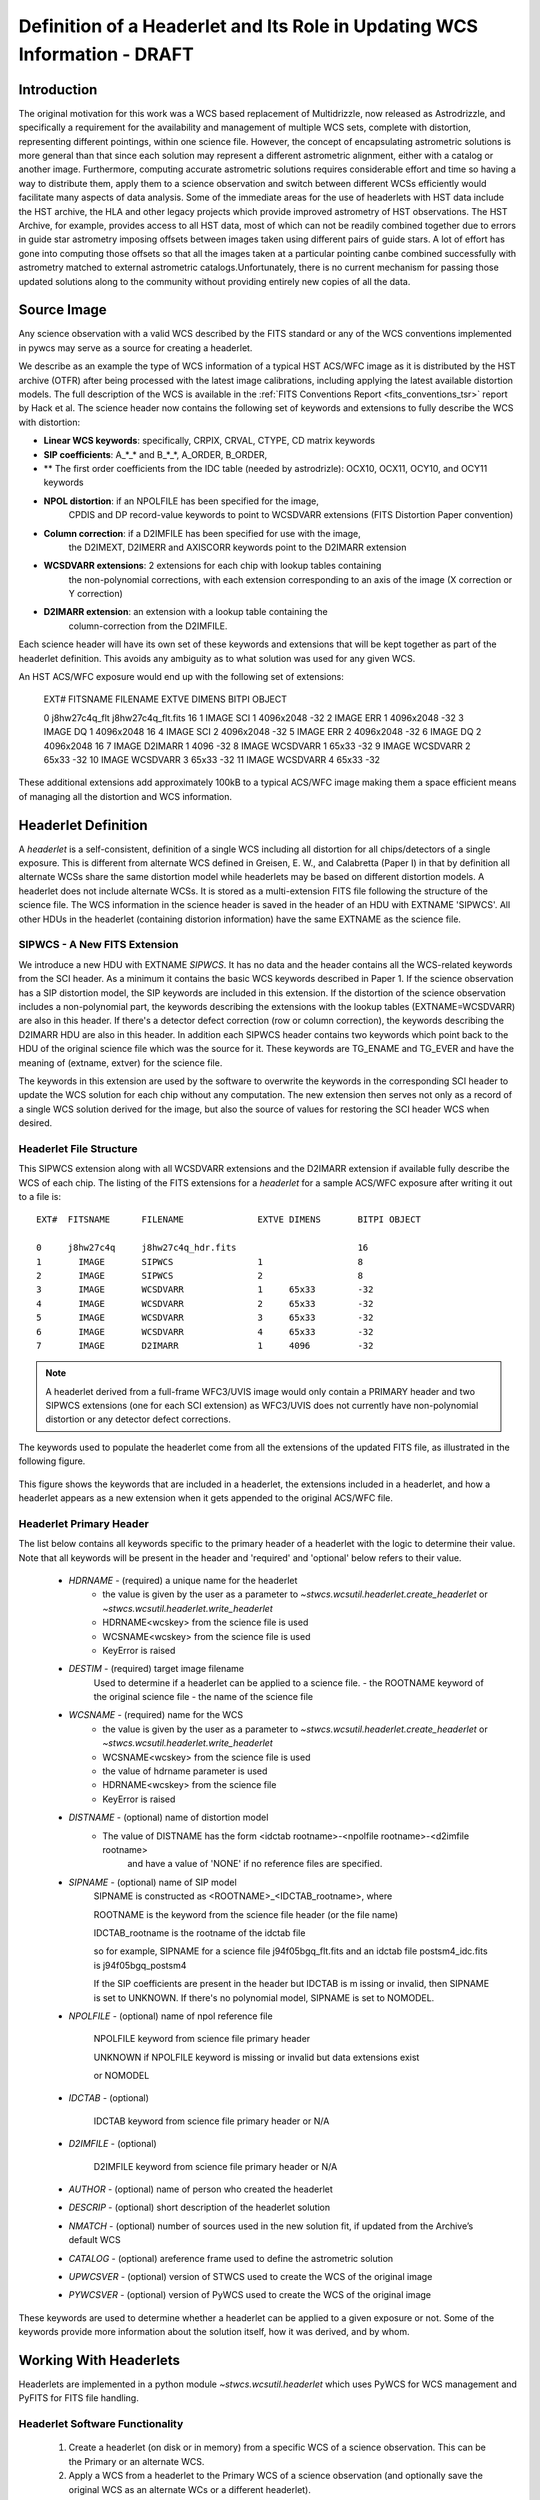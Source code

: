 ===========================================================================
Definition of a Headerlet and Its Role in Updating WCS Information - DRAFT
===========================================================================

.. abstract::
   :author: Warren Hack, Nadezhda Dencheva
   :date: 22 Oct 2012

   
   A headerlet is a self-consistent representation of a single WCS solution for a single
   exposure complete with all distortion information. FITS is the data
   storage format currently supported. It has no observational data
   which makes it relatively small and light to distribute.
   It is, essentially, a mechanism for encapsulating WCS information
   which can later be used to update the WCS of a science file and allows
   improved astrometric solutions to be stored and passed around easily.
   The HST archive is expected to start accepting headerlets for HST data soon.
   However the implementaiton is not HST specific and FITS WCS standard, as well as
   all WCS conventions implemented in pywcs are supported.
   This report describes the format and contents of a headerlet
   along with the software implementation and methods for creating headerlets and using them
   to update the WCS of a science observation.

Introduction
============

The original motivation for this work was a WCS based replacement
of Multidrizzle, now released as Astrodrizzle, and specifically a
requirement for the availability and management of multiple WCS
sets, complete with distortion, representing different pointings,
within one science file. However, the concept of encapsulating
astrometric solutions is more general than that since each solution
may represent a different astrometric alignment, either with a catalog
or another image. Furthermore, computing accurate astrometric
solutions requires considerable effort and time so having a way to
distribute them, apply them to a science observation and switch
between different WCSs efficiently would facilitate many aspects of
data analysis.
Some of the immediate areas for the use of headerlets with HST data include
the HST archive, the HLA and other legacy projects which provide improved astrometry
of HST observations. The HST Archive, for example, provides access to all HST data, 
most of which can not be readily combined together due to errors in guide star astrometry 
imposing offsets between images taken using different pairs of guide stars.  
A lot of effort has gone into computing those offsets so that all the images taken 
at a particular pointing canbe combined successfully with astrometry matched to 
external astrometric catalogs.Unfortunately, there is no current mechanism for 
passing those updated solutions along to the community without providing entirely 
new copies of all the data.  

Source Image
============

Any science observation with a valid WCS described by the FITS standard or any of the
WCS conventions implemented in pywcs may serve as a source for creating a headerlet.

We describe as an example the type of WCS information of a typical HST ACS/WFC image as it
is distributed by the HST archive (OTFR) after being processed with the latest image 
calibrations, including applying the latest available distortion
models. The full description of the WCS is available in the 
:ref:`FITS Conventions Report <fits_conventions_tsr>` report by Hack et al.
The science header now contains the following set of keywords and extensions to fully 
describe the WCS with distortion:

* **Linear WCS keywords**: specifically, CRPIX, CRVAL, CTYPE, CD matrix keywords
* **SIP coefficients**: A_*_* and B_*_*, A_ORDER, B_ORDER, 
* ** The first order coefficients from the IDC table (needed by astrodrizle): OCX10, OCX11, OCY10, and OCY11 keywords
* **NPOL distortion**: if an NPOLFILE has been specified for the image, 
    CPDIS and DP record-value keywords to point to WCSDVARR extensions (FITS Distortion
    Paper convention)
* **Column correction**: if a D2IMFILE has been specified for use with the image, 
    the D2IMEXT, D2IMERR and AXISCORR keywords point to the D2IMARR extension
* **WCSDVARR extensions**: 2 extensions for each chip with lookup tables containing 
    the non-polynomial corrections, with each extension corresponding to an axis of 
    the image (X correction or Y correction)
* **D2IMARR extension**: an extension with a lookup table containing the 
    column-correction from the D2IMFILE.
 

Each science header will have its own set of these keywords and extensions that will
be kept together as part of the headerlet definition.  This avoids any ambiguity as
to what solution was used for any given WCS. 

An HST ACS/WFC exposure would end up with the following set of extensions:

    EXT#  FITSNAME      FILENAME              EXTVE DIMENS       BITPI OBJECT       

    0     j8hw27c4q_flt j8hw27c4q_flt.fits                       16                 
    1       IMAGE       SCI                   1     4096x2048    -32                
    2       IMAGE       ERR                   1     4096x2048    -32                
    3       IMAGE       DQ                    1     4096x2048    16                 
    4       IMAGE       SCI                   2     4096x2048    -32                
    5       IMAGE       ERR                   2     4096x2048    -32                
    6       IMAGE       DQ                    2     4096x2048    16                 
    7       IMAGE       D2IMARR               1     4096         -32                
    8       IMAGE       WCSDVARR              1     65x33        -32                
    9       IMAGE       WCSDVARR              2     65x33        -32                
    10      IMAGE       WCSDVARR              3     65x33        -32                
    11      IMAGE       WCSDVARR              4     65x33        -32                

These additional extensions add approximately 100kB to a typical ACS/WFC image 
making them a space efficient means of managing all the distortion and WCS information. 

Headerlet Definition
====================
A `headerlet` is a self-consistent, definition of a single WCS
including all distortion for all chips/detectors of a single exposure. 
This is different from alternate WCS defined in Greisen, E. W., and Calabretta (Paper I) 
in that by definition all alternate WCSs share the same distortion model while headerlets
may be based on different distortion models. A headerlet does not include alternate WCSs. 
It is stored as a multi-extension FITS file following the structure of the science file. 
The WCS information in the science header is saved in the header of an HDU with EXTNAME 'SIPWCS'. 
All other HDUs in the headerlet (containing distorion information) 
have the same EXTNAME as the science file.

SIPWCS - A New FITS Extension
-----------------------------

We introduce a new HDU with EXTNAME `SIPWCS`. It has no data and the header 
contains all the WCS-related keywords from the SCI 
header. As a minimum it contains the basic WCS keywords described in Paper 1.
If the science observation has a SIP distortion model, the SIP keywords are included 
in this extension. If the distortion of the science observation includes a non-polynomial
part, the keywords describing the extensions with the lookup tables
(EXTNAME=WCSDVARR) are also in this header. If there's a detector defect correction 
(row or column correction), the keywords describing the D2IMARR HDU are also in this 
header. In addition each SIPWCS header contains two keywords which point back to the HDU
of the original science file which was the source for it. These keywords are TG_ENAME and
TG_EVER and have the meaning of (extname, extver) for the science file.

The keywords in this extension are used by the software to overwrite the keywords
in the corresponding SCI header to update the WCS solution for each chip without any
computation. The new extension then serves not only as a record
of a single WCS solution derived for the image, but also the source of values for restoring
the SCI header WCS when desired.  

Headerlet File Structure
------------------------

This SIPWCS extension along with all WCSDVARR extensions and the D2IMARR extension if available 
fully describe the WCS of each chip.
The listing of the FITS extensions for a `headerlet` for a sample ACS/WFC exposure after writing
it out to a file is::

    EXT#  FITSNAME      FILENAME              EXTVE DIMENS       BITPI OBJECT       

    0     j8hw27c4q     j8hw27c4q_hdr.fits                       16
    1       IMAGE       SIPWCS                1                  8
    2       IMAGE       SIPWCS                2                  8
    3       IMAGE       WCSDVARR              1     65x33        -32                
    4       IMAGE       WCSDVARR              2     65x33        -32                
    5       IMAGE       WCSDVARR              3     65x33        -32                
    6       IMAGE       WCSDVARR              4     65x33        -32                
    7       IMAGE       D2IMARR               1     4096         -32                


.. note::

   A headerlet derived from a full-frame WFC3/UVIS image would only
   contain a PRIMARY header and two SIPWCS  extensions (one for each SCI extension)
   as WFC3/UVIS does not currently have non-polynomial distortion or any detector defect corrections.

The keywords used to populate the headerlet come from all the extensions of the updated
FITS file, as illustrated in the following figure.

.. figure:: images/Headerlet_figure_final.png
   :width: 95 %
   :alt: Relationship Between an ACS/WFC Image’s FITS File and a Headerlet
   :align: center

   This figure shows the keywords that are included in a headerlet, the extensions included 
   in a headerlet, and how a headerlet appears as a new extension when it gets appended to the
   original ACS/WFC file.


Headerlet Primary Header
-------------------------

The list below contains all keywords specific to the primary header of a headerlet with
the logic to determine their value. Note that all keywords will be present in the header
and 'required' and 'optional' below refers to their value.

 * `HDRNAME`  - (required) a unique name for the headerlet
                 - the value is given by the user as a parameter to `~stwcs.wcsutil.headerlet.create_headerlet` or `~stwcs.wcsutil.headerlet.write_headerlet`
                 - HDRNAME<wcskey> from the science file is used
                 - WCSNAME<wcskey> from the science file is used
                 - KeyError is raised
 * `DESTIM`   - (required) target image filename
                Used to determine if a headerlet can be applied to a science file.
                - the ROOTNAME keyword of the original science file
                - the name of the science file
 * `WCSNAME`  - (required) name for the WCS
                - the value is given by the user as a parameter to `~stwcs.wcsutil.headerlet.create_headerlet` or `~stwcs.wcsutil.headerlet.write_headerlet`
                - WCSNAME<wcskey> from the science file is used
                - the value of hdrname parameter is used
                - HDRNAME<wcskey> from the science file
                - KeyError is raised
 * `DISTNAME` - (optional) name of distortion model
                - The value of DISTNAME has the form <idctab rootname>-<npolfile rootname>-<d2imfile rootname>
                    and have a value of 'NONE' if no reference files are specified.
 * `SIPNAME`  - (optional) name of SIP model
                SIPNAME is constructed as <ROOTNAME>_<IDCTAB_rootname>, where
            
                ROOTNAME is the keyword from the science file header (or the file name)
                
                IDCTAB_rootname is the rootname of the idctab file
                
                so for example, SIPNAME for a science file j94f05bgq_flt.fits and an idctab file
                postsm4_idc.fits is j94f05bgq_postsm4

                If the SIP coefficients are present in the header but IDCTAB is m issing or invalid,
                then SIPNAME is set to UNKNOWN. If there's no polynomial model, SIPNAME is set to 
                NOMODEL.
 * `NPOLFILE` - (optional) name of npol reference file
                
                NPOLFILE keyword from science file primary header
                
                UNKNOWN if NPOLFILE keyword is missing or invalid but data extensions exist
                
                or NOMODEL 
                
 * `IDCTAB`   - (optional)
                
                IDCTAB keyword from science file primary header or N/A
                
 * `D2IMFILE` - (optional)
 
                D2IMFILE keyword from science file primary header or N/A
                
 * `AUTHOR`   - (optional) name of person who created the headerlet
 * `DESCRIP`  - (optional) short description of the headerlet solution
 * `NMATCH`   - (optional) number of sources used in the new solution fit, if updated from the Archive’s default WCS
 * `CATALOG`  - (optional) areference frame used to define the astrometric solution
 * `UPWCSVER` - (optional) version of STWCS used to create the WCS of the original image
 * `PYWCSVER` - (optional) version of PyWCS used to create the WCS of the original image


These keywords are used to determine whether a headerlet can be applied to a
given exposure or not. Some of the keywords provide more
information about the solution itself, how it was derived, and by whom.

Working With Headerlets
=======================

Headerlets are implemented in a python module `~stwcs.wcsutil.headerlet` which uses PyWCS for 
WCS management and PyFITS for FITS file handling.

Headerlet Software Functionality
--------------------------------


    #. Create a headerlet (on disk or in memory) from a specific WCS of a science observation. 
       This can be the Primary or an alternate WCS.
    #. Apply a WCS from a headerlet to the Primary WCS of a science observation (and 
       optionally save the original WCS as an alternate WCs or a different headerlet).
    #. Copy a WCS from a headerlet as an alternate WCS.
    #. Attach a headerlet to a science file.
    #. Archive a WCS of a science file as a headerlet attached to the file.
    #. Delte a headerlet attached to a science file.
    #. Print a summary of all headerlets attached to a science file.
    
An optional GUI interface is available through teal and includes functions for writing a headerlet,
applying a headerlet, etc. A full listing of all functions with GUI interface is available 
after `stwcs.wcsutil` is imported.

Headerlet API And Examples
--------------------------

`Note: For an up-to-date API always consult the current the SSB documentation pages.`

The headerlet API as of the time of writing this report is documented in :ref:`Appendix1`.

This section describes the current draft API for working with `headerlets` as 
implemented in the `stwcs.wcsutil.headerlet` module. First, there's a potentially 
confusing point that should be cleared up:  A `headerlet`, as implemented, is simply 
a FITS file containing multiple extensions that contain all the parameters necessary 
to reproduce the WCS solution in the science image it was created from.
When a `headerlet` is applied to an image, a copy of the original `headerlet` file is 
appended to the image's HDU list as a special extension HDU called a `Headerlet HDU`.  
A `Headerlet HDU` consists of a simple header describing the `headerlet`, and has as its data
the `headerlet` file itself, (which may be compressed).  A `Headerlet HDU` has an 'XTENSION' 
value of 'HDRLET'.  Though PyFits can handle such a non-standard extension type sensibly, 
this hasn't been tested with other common FITS readers yet.  If it becomes
necessary, `Headerlet HDUs` could be implemented using a standard extension type like 'IMAGE'.

To create a `headerlet` from an image, a `createHeaderlet()` function is provided::

    >>> from stwcs.wcsutil import headerlet
    >>> hdrlet = headerlet.createHeaderlet('j94f05bgq_flt.fits', 'VERSION1')
    >>> type(hdrlet)
    <class 'stwcs.wcsutil.headerlet.Headerlet'>
    >>> hdrlet.info()
    Filename: (No file associated with this HDUList)
    No.    Name         Type      Cards   Dimensions   Format
    0    PRIMARY     PrimaryHDU      12  ()            
    1    SIPWCS      ImageHDU       111  ()            
    2    SIPWCS      ImageHDU       110  ()            
    3    WCSDVARR    ImageHDU        15  (65, 33)      float32
    4    WCSDVARR    ImageHDU        15  (65, 33)      float32
    5    WCSDVARR    ImageHDU        15  (65, 33)      float32
    6    WCSDVARR    ImageHDU        15  (65, 33)      float32
    7    D2IMARR     ImageHDU        12  (4096,)       float32

As you can see, the `Headerlet` object is similar to a normal pyfits `HDUList` object.  `createHeaderlet()` can be given either the path
to a file, or an already open `HDUList` as its first argument.

What do you do with a `Headerlet` object?  Its main purpose is to apply its WCS solution to another file.  This can be done using the
`Headerlet.apply()` method::

    >>> hdrlet.apply('some_other_image.fits')

Or you can use the `applyHeaderlet()` convenience function.  It takes an existing `headerlet` file path or object as its first argument;
the rest of its arguments are the same as `Headerlet.apply()`.  As with `createHeaderlet()` both of these can take a file path or opened
`HDUList` objects as arguments.

When a `headerlet` is applied to an image, an additional `headerlet` containing that image's original WCS solution is automatically created,
and is appended to the file's HDU list as a `Headerlet HDU`.  However, this behavior can be disabled by setting the `createheaderlet` keyword
argument to `False` in either `Headerlet.apply()` or `applyHeaderlet()`.

When opening a file that contains `Headerlet HDU` extensions, it will normally look like this in PyFits::

    >>> import pyfits
    >>> hdul = pyfits.open('94f05bgq_flt_with_hlet.fits')
    >>> hdul.info()
    Filename: j94f05bgq_flt_with_hlet.fits
    No.    Name         Type      Cards   Dimensions   Format
    0    PRIMARY     PrimaryHDU     248  ()            int16
    1    SCI         ImageHDU       286  (4096, 2048)  float32
    2    ERR         ImageHDU        76  (4096, 2048)  float32
    3    DQ          ImageHDU        66  (4096, 2048)  int16
    4    SCI         ImageHDU       282  (4096, 2048)  float32
    5    ERR         ImageHDU        74  (4096, 2048)  float32
    6    DQ          ImageHDU        66  (4096, 2048)  int16
    7    WCSCORR     BinTableHDU     56  10R x 23C     [40A, I, 1A, D, D, D, D, D, D, D, D, 24A, 24A, D, D, D, D, D, D, D, D, J, 40A]
    8    WCSDVARR    ImageHDU        15  (65, 33)      float32
    9    WCSDVARR    ImageHDU        15  (65, 33)      float32
    10   WCSDVARR    ImageHDU        15  (65, 33)      float32
    11   WCSDVARR    ImageHDU        15  (65, 33)      float32
    12   D2IMARR     ImageHDU        12  (4096,)       float32
    13   HDRLET  NonstandardExtHDU   13
    14   HDRLET  NonstandardExtHDU   13

The names of the `headerlet` extensions are both HDRLET, but its type shows up as `NonstandardExtHDU`.  Their headers can be read, and while
their data can be read you'd have to know what to do with it (the data is actually either a tar file or a gzipped tar file containing the
`headerlet` file).  However, if you have `stwcs.wcsutil.headerlet` imported, PyFits will recognize these extensions as `Headerlet HDUs`::

    >>> import stwcs.wcsutil.headerlet
    >>> # Note that it's necessary to reopen the file
    >>> hdul = pyfits.open('j94f05bgq_flt_with_hlet.fits')
    >>> hdul.info()
    Filename: j94f05bgq_flt_with_hlet.fits
    No.    Name         Type      Cards   Dimensions   Format
    0    PRIMARY     PrimaryHDU     248  ()            int16
    1    SCI         ImageHDU       286  (4096, 2048)  float32
    2    ERR         ImageHDU        76  (4096, 2048)  float32
    3    DQ          ImageHDU        66  (4096, 2048)  int16
    4    SCI         ImageHDU       282  (4096, 2048)  float32
    5    ERR         ImageHDU        74  (4096, 2048)  float32
    6    DQ          ImageHDU        66  (4096, 2048)  int16
    7    WCSCORR     BinTableHDU     56  10R x 23C     [40A, I, 1A, D, D, D, D, D, D, D, D, 24A, 24A, D, D, D, D, D, D, D, D, J, 40A]
    8    WCSDVARR    ImageHDU        15  (65, 33)      float32
    9    WCSDVARR    ImageHDU        15  (65, 33)      float32
    10   WCSDVARR    ImageHDU        15  (65, 33)      float32
    11   WCSDVARR    ImageHDU        15  (65, 33)      float32
    12   D2IMARR     ImageHDU        12  (4096,)       float32
    13   HDRLET      HeaderletHDU    13
    14   HDRLET      HeaderletHDU    13
    >>> print hdul['HDRLET', 1].header.ascard
    XTENSION= 'HDRLET  '           / Headerlet extension                            
    BITPIX  =                    8 / array data type                                
    NAXIS   =                    1 / number of array dimensions                     
    NAXIS1  =               102400 / Axis length                                    
    PCOUNT  =                    0 / number of parameters                           
    GCOUNT  =                    1 / number of groups                               
    EXTNAME = 'HDRLET  '           / name of the headerlet extension                
    HDRNAME = 'j94f05bgq_orig'     / Headerlet name                                 
    DATE    = '2011-04-13T12:14:42' / Date FITS file was generated                  
    SIPNAME = 'IDC_qbu1641sj'      / SIP distortion model name                      
    NPOLFILE= '/grp/hst/acs/lucas/new-npl/qbu16424j_npl.fits' / Non-polynomial correction
    D2IMFILE= '/grp/hst/acs/lucas/new-npl/wfc_ref68col_d2i.fits' / Column correction
    COMPRESS=                    F / Uses gzip compression 

`HeaderletHDU` objects are similar to other HDU objects in PyFits.  However, they have a special `.headerlet` attribute that returns
the actual `headerlet` contained in the HDU data as a `Headerlet` object::

    >>> hdrlet = hdul['HDERLET', 1].headerlet
    >>> hdrlet.info()
    Filename: (No file associated with this HDUList)
    No.    Name         Type      Cards   Dimensions   Format
    0    PRIMARY     PrimaryHDU      12  ()            uint8
    1    SIPWCS      ImageHDU       111  ()            uint8
    2    SIPWCS      ImageHDU       110  ()            uint8
    3    WCSDVARR    ImageHDU        15  (65, 33)      float32
    4    WCSDVARR    ImageHDU        15  (65, 33)      float32
    5    WCSDVARR    ImageHDU        15  (65, 33)      float32
    6    WCSDVARR    ImageHDU        15  (65, 33)      float32
    7    D2IMARR     ImageHDU        12  (4096,)       float32

This is useful if you want to view the contents of the `headerlets` attached to a file.

.. _Appendix1:

Appendix 1: Headerlet API
=========================

* :ref:`apply_headerlet_as_alternate`
* :ref:`apply_headerlet_as_primary`
* :ref:`archive_as_headerlet`
* :ref:`attach_headerlet`
* :ref:`create_headerlet`
* :ref:`delete_headerlet`
* :ref:`extract_headerlet`
* :ref:`print_summary`
* :ref:`restore_all_with_distname`
* :ref:`restore_from_headerlet`
* :ref:`write_headerlet`

.. _apply_headerlet_as_alternate:

apply_headerlet_as_alternate
----------------------------

::

    def apply_headerlet_as_alternate(filename, hdrlet, attach=True, wcskey=None,
                                    wcsname=None, logging=False, logmode='w'):
        """
        Apply headerlet to a science observation as an alternate WCS
    
        Parameters
        ----------
        filename: string
                 File name of science observation whose WCS solution will be updated
        hdrlet: string
                 Headerlet file
        attach: boolean
              flag indicating if the headerlet should be attached as a
              HeaderletHDU to fobj. If True checks that HDRNAME is unique
              in the fobj and stops if not.
        wcskey: string
              Key value (A-Z, except O) for this alternate WCS
              If None, the next available key will be used
        wcsname: string
              Name to be assigned to this alternate WCS
              WCSNAME is a required keyword in a Headerlet but this allows the
              user to change it as desired.
        logging: boolean
              enable file logging
        logmode: 'a' or 'w'
        """

.. _apply_headerlet_as_primary:

apply_headerlet_as_primary
--------------------------

::

    def apply_headerlet_as_primary(filename, hdrlet, attach=True, archive=True,
                                    force=False, logging=False, logmode='a'):
        """
        Apply headerlet 'hdrfile' to a science observation 'destfile' as the primary WCS
    
        Parameters
        ----------
        filename: string
                 File name of science observation whose WCS solution will be updated
        hdrlet: string
                 Headerlet file
        attach: boolean
                True (default): append headerlet to FITS file as a new extension.
        archive: boolean
                True (default): before updating, create a headerlet with the
                WCS old solution.
        force: boolean
                If True, this will cause the headerlet to replace the current PRIMARY
                WCS even if it has a different distortion model. [Default: False]
        logging: boolean
                enable file logging
        logmode: 'w' or 'a'
                 log file open mode
        """

.. _archive_as_headerlet:

archive_as_headerlet
--------------------

::

    def archive_as_headerlet(filename, hdrname, sciext='SCI',
                            wcsname=None, wcskey=None, destim=None,
                            sipname=None, npolfile=None, d2imfile=None,
                            author=None, descrip=None, history=None,
                            nmatch=None, catalog=None,
                            logging=False, logmode='w'):
        """
        Save a WCS as a headerlet extension and write it out to a file.
    
        This function will create a headerlet, attach it as an extension to the
        science image (if it has not already been archived) then, optionally,
        write out the headerlet to a separate headerlet file.
    
        Either wcsname or wcskey must be provided, if both are given, they must match a valid WCS
        Updates wcscorr if necessary.
    
        Parameters
        ----------
        filename: string or HDUList
               Either a filename or PyFITS HDUList object for the input science file
                An input filename (str) will be expanded as necessary to interpret
                any environmental variables included in the filename.
        hdrname: string
            Unique name for this headerlet, stored as HDRNAME keyword
        sciext: string
            name (EXTNAME) of extension that contains WCS to be saved
        wcsname: string
            name of WCS to be archived, if " ": stop
        wcskey: one of A...Z or " " or "PRIMARY"
            if " " or "PRIMARY" - archive the primary WCS
        destim: string
            DESTIM keyword
            if  NOne, use ROOTNAME or science file name
        sipname: string or None (default)
                 Name of unique file where the polynomial distortion coefficients were
                 read from. If None, the behavior is:
                 The code looks for a keyword 'SIPNAME' in the science header
                 If not found, for HST it defaults to 'IDCTAB'
                 If there is no SIP model the value is 'NOMODEL'
                 If there is a SIP model but no SIPNAME, it is set to 'UNKNOWN'
        npolfile: string or None (default)
                 Name of a unique file where the non-polynomial distortion was stored.
                 If None:
                 The code looks for 'NPOLFILE' in science header.
                 If 'NPOLFILE' was not found and there is no npol model, it is set to 'NOMODEL'
                 If npol model exists, it is set to 'UNKNOWN'
        d2imfile: string
                 Name of a unique file where the detector to image correction was
                 stored. If None:
                 The code looks for 'D2IMFILE' in the science header.
                 If 'D2IMFILE' is not found and there is no d2im correction,
                 it is set to 'NOMODEL'
                 If d2im correction exists, but 'D2IMFILE' is missing from science
                 header, it is set to 'UNKNOWN'
        author: string
                Name of user who created the headerlet, added as 'AUTHOR' keyword
                to headerlet PRIMARY header
        descrip: string
                Short description of the solution provided by the headerlet
                This description will be added as the single 'DESCRIP' keyword
                to the headerlet PRIMARY header
        history: filename, string or list of strings
                Long (possibly multi-line) description of the solution provided
                by the headerlet. These comments will be added as 'HISTORY' cards
                to the headerlet PRIMARY header
                If filename is specified, it will format and attach all text from
                that file as the history.
        logging: boolean
                enable file folling
        logmode: 'w' or 'a'
                 log file open mode
        """

.. _attach_headerlet:

attach_headerlet
----------------

::

        def attach_headerlet(filename, hdrlet, logging=False, logmode='a'):
            """
            Attach Headerlet as an HeaderletHDU to a science file
        
            Parameters
            ----------
            filename: string, HDUList
                    science file to which the headerlet should be applied
            hdrlet: string or Headerlet object
                    string representing a headerlet file
            logging: boolean
                    enable file logging
            logmode: 'a' or 'w'
            """

.. _create_headerlet:

create_headerlet
----------------

::

    def create_headerlet(filename, sciext='SCI', hdrname=None, destim=None,
                        wcskey=" ", wcsname=None,
                        sipname=None, npolfile=None, d2imfile=None,
                        author=None, descrip=None, history=None,
                        nmatch=None, catalog=None,
                        logging=False, logmode='w'):
        """
        Create a headerlet from a WCS in a science file
        If both wcskey and wcsname are given they should match, if not
        raise an Exception
        
        Parameters
        ----------
        filename: string or HDUList
               Either a filename or PyFITS HDUList object for the input science file
                An input filename (str) will be expanded as necessary to interpret
                any environmental variables included in the filename.
        sciext: string or python list (default: 'SCI')
               Extension in which the science data with the linear WCS is. 
               The headerlet will be created from these extensions.
               If string - a valid EXTNAME is expected
               If int - specifies an extension with a valid WCS, such as 0 for a
               simple FITS file
               If list - a list of FITS extension numbers or strings representing
               extension tuples, e.g. ('SCI, 1') is expected.
        hdrname: string
               value of HDRNAME keyword
               Takes the value from the HDRNAME<wcskey> keyword, if not available from WCSNAME<wcskey>
               It stops if neither is found in the science file and a value is not provided
        destim: string or None
                name of file this headerlet can be applied to
                if None, use ROOTNAME keyword
        wcskey: char (A...Z) or " " or "PRIMARY" or None
                a char representing an alternate WCS to be used for the headerlet
                if " ", use the primary (default)
                if None use wcsname
        wcsname: string or None
                if wcskey is None use wcsname specified here to choose an alternate WCS for the headerlet
        sipname: string or None (default)
                 Name of unique file where the polynomial distortion coefficients were
                 read from. If None, the behavior is:
                 The code looks for a keyword 'SIPNAME' in the science header
                 If not found, for HST it defaults to 'IDCTAB'
                 If there is no SIP model the value is 'NOMODEL'
                 If there is a SIP model but no SIPNAME, it is set to 'UNKNOWN'
        npolfile: string or None (default)
                 Name of a unique file where the non-polynomial distortion was stored.
                 If None:
                 The code looks for 'NPOLFILE' in science header.
                 If 'NPOLFILE' was not found and there is no npol model, it is set to 'NOMODEL'
                 If npol model exists, it is set to 'UNKNOWN'
        d2imfile: string
                 Name of a unique file where the detector to image correction was
                 stored. If None:
                 The code looks for 'D2IMFILE' in the science header.
                 If 'D2IMFILE' is not found and there is no d2im correction,
                 it is set to 'NOMODEL'
                 If d2im correction exists, but 'D2IMFILE' is missing from science
                 header, it is set to 'UNKNOWN'
        author: string
                Name of user who created the headerlet, added as 'AUTHOR' keyword
                to headerlet PRIMARY header
        descrip: string
                Short description of the solution provided by the headerlet
                This description will be added as the single 'DESCRIP' keyword
                to the headerlet PRIMARY header
        history: filename, string or list of strings
                Long (possibly multi-line) description of the solution provided
                by the headerlet. These comments will be added as 'HISTORY' cards
                to the headerlet PRIMARY header
                If filename is specified, it will format and attach all text from
                that file as the history.
        nmatch: int (optional)
                Number of sources used in the new solution fit
        catalog: string (optional)
                Astrometric catalog used for headerlet solution
        logging: boolean
                 enable file logging
        logmode: 'w' or 'a'
                 log file open mode
    
        Returns
        -------
        Headerlet object
        """

.. _delete_headerlet:

delete_headerlet
----------------

::

        def delete_headerlet(filename, hdrname=None, hdrext=None, distname=None,
                             logging=False, logmode='w'):
            """
            Deletes HeaderletHDU(s) from a science file
        
            Notes
            -----
            One of hdrname, hdrext or distname should be given.
            If hdrname is given - delete a HeaderletHDU with a name HDRNAME from fobj.
            If hdrext is given - delete HeaderletHDU in extension.
            If distname is given - deletes all HeaderletHDUs with a specific distortion model from fobj.
            Updates wcscorr
        
            Parameters
            ----------
            filename: string or HDUList
                   Either a filename or PyFITS HDUList object for the input science file
                    An input filename (str) will be expanded as necessary to interpret
                    any environmental variables included in the filename.
            hdrname: string or None
                HeaderletHDU primary header keyword HDRNAME
            hdrext: int, tuple or None
                HeaderletHDU FITS extension number
                tuple has the form ('HDRLET', 1)
            distname: string or None
                distortion model as specified in the DISTNAME keyword
            logging: boolean
                     enable file logging
            logmode: 'a' or 'w'
            """
        
.. _extract_headerlet:

extract_headerlet
-----------------

::

        def extract_headerlet(filename, output, extnum=None, hdrname=None,
                              clobber=False, logging=True):
            """
            Finds a headerlet extension in a science file and writes it out as
            a headerlet FITS file.
        
            If both hdrname and extnum are given they should match, if not
            raise an Exception
        
            Parameters
            ----------
            filename: string or HDUList or Python list
                This specifies the name(s) of science file(s) from which headerlets
                will be extracted.
        
                String input formats supported include use of wild-cards, IRAF-style
                '@'-files (given as '@<filename>') and comma-separated list of names.
                An input filename (str) will be expanded as necessary to interpret
                any environmental variables included in the filename.
                If a list of filenames has been specified, it will extract a
                headerlet from the same extnum from all filenames.
            output: string
                   Filename or just rootname of output headerlet FITS file
                   If string does not contain '.fits', it will create a filename with
                   '_hlet.fits' suffix
            extnum: int
                   Extension number which contains the headerlet to be written out
            hdrname: string
                   Unique name for headerlet, stored as the HDRNAME keyword
                   It stops if a value is not provided and no extnum has been specified
            clobber: bool
                If output file already exists, this parameter specifies whether or not
                to overwrite that file [Default: False]
            logging: boolean
                     enable logging to a file
        
            """

.. _print_summary:
 
print_summary
-------------
 
 ::
 
        def print_summary(summary_cols, summary_dict, pad=2, maxwidth=None, idcol=None,
                           output=None, clobber=True, quiet=False ):
           """
           Print out summary dictionary to STDOUT, and possibly an output file
       
           """
    
.. _restore_all_with_distname:

restore_all_with_distname
-------------------------

::

    def restore_all_with_distname(filename, distname, primary, archive=True,
                                  sciext='SCI', logging=False, logmode='w'):
        """
        Restores all HeaderletHDUs with a given distortion model as alternate WCSs and a primary
    
        Parameters
        --------------
        filename: string or HDUList
               Either a filename or PyFITS HDUList object for the input science file
                An input filename (str) will be expanded as necessary to interpret
                any environmental variables included in the filename.
        distname: string
            distortion model as represented by a DISTNAME keyword
        primary: int or string or None
            HeaderletHDU to be restored as primary
            if int - a fits extension
            if string - HDRNAME
            if None - use first HeaderletHDU
        archive: boolean (default True)
            flag indicating if HeaderletHDUs should be created from the
            primary and alternate WCSs in fname before restoring all matching
            headerlet extensions
        logging: boolean
             enable file logging
        logmode: 'a' or 'w'
        """
        
.. _restore_from_headerlet:

restore_from_headerlet
----------------------

::

    def restore_from_headerlet(filename, hdrname=None, hdrext=None, archive=True,
                               force=False, logging=False, logmode='w'):
        """
        Restores a headerlet as a primary WCS
    
        Parameters
        ----------
        filename: string or HDUList
               Either a filename or PyFITS HDUList object for the input science file
                An input filename (str) will be expanded as necessary to interpret
                any environmental variables included in the filename.
        hdrname: string
            HDRNAME keyword of HeaderletHDU
        hdrext: int or tuple
            Headerlet extension number of tuple ('HDRLET',2)
        archive: boolean (default: True)
            When the distortion model in the headerlet is the same as the distortion model of
            the science file, this flag indicates if the primary WCS should be saved as an alternate
            nd a headerlet extension.
            When the distortion models do not match this flag indicates if the current primary and
            alternate WCSs should be archived as headerlet extensions and alternate WCS.
        force: boolean (default:False)
            When the distortion models of the headerlet and the primary do not match, and archive
            is False, this flag forces an update of the primary.
        logging: boolean
               enable file logging
        logmode: 'a' or 'w'
        """

.. _write_headerlet:

write_headerlet
---------------

::

    def write_headerlet(filename, hdrname, output=None, sciext='SCI',
                            wcsname=None, wcskey=None, destim=None,
                            sipname=None, npolfile=None, d2imfile=None,
                            author=None, descrip=None, history=None,
                            nmatch=None, catalog=None,
                            attach=True, clobber=False, logging=False):
    
        """
        Save a WCS as a headerlet FITS file.
    
        This function will create a headerlet, write out the headerlet to a
        separate headerlet file, then, optionally, attach it as an extension
        to the science image (if it has not already been archived)
    
        Either wcsname or wcskey must be provided; if both are given, they must
        match a valid WCS.
    
        Updates wcscorr if necessary.
    
        Parameters
        ----------
        filename: string or HDUList or Python list
            This specifies the name(s) of science file(s) from which headerlets
            will be created and written out.
            String input formats supported include use of wild-cards, IRAF-style
            '@'-files (given as '@<filename>') and comma-separated list of names.
            An input filename (str) will be expanded as necessary to interpret
            any environmental variables included in the filename.
        hdrname: string
            Unique name for this headerlet, stored as HDRNAME keyword
        output: string or None
            Filename or just rootname of output headerlet FITS file
            If string does not contain '.fits', it will create a filename
            starting with the science filename and ending with '_hlet.fits'.
            If None, a default filename based on the input filename will be
            generated for the headerlet FITS filename
        sciext: string
            name (EXTNAME) of extension that contains WCS to be saved
        wcsname: string
            name of WCS to be archived, if " ": stop
        wcskey: one of A...Z or " " or "PRIMARY"
            if " " or "PRIMARY" - archive the primary WCS
        destim: string
            DESTIM keyword
            if  NOne, use ROOTNAME or science file name
        sipname: string or None (default)
             Name of unique file where the polynomial distortion coefficients were
             read from. If None, the behavior is:
             The code looks for a keyword 'SIPNAME' in the science header
             If not found, for HST it defaults to 'IDCTAB'
             If there is no SIP model the value is 'NOMODEL'
             If there is a SIP model but no SIPNAME, it is set to 'UNKNOWN'
        npolfile: string or None (default)
             Name of a unique file where the non-polynomial distortion was stored.
             If None:
             The code looks for 'NPOLFILE' in science header.
             If 'NPOLFILE' was not found and there is no npol model, it is set to 'NOMODEL'
             If npol model exists, it is set to 'UNKNOWN'
        d2imfile: string
             Name of a unique file where the detector to image correction was
             stored. If None:
             The code looks for 'D2IMFILE' in the science header.
             If 'D2IMFILE' is not found and there is no d2im correction,
             it is set to 'NOMODEL'
             If d2im correction exists, but 'D2IMFILE' is missing from science
             header, it is set to 'UNKNOWN'
        author: string
            Name of user who created the headerlet, added as 'AUTHOR' keyword
            to headerlet PRIMARY header
        descrip: string
            Short description of the solution provided by the headerlet
            This description will be added as the single 'DESCRIP' keyword
            to the headerlet PRIMARY header
        history: filename, string or list of strings
            Long (possibly multi-line) description of the solution provided
            by the headerlet. These comments will be added as 'HISTORY' cards
            to the headerlet PRIMARY header
            If filename is specified, it will format and attach all text from
            that file as the history.
        attach: bool
            Specify whether or not to attach this headerlet as a new extension
            It will verify that no other headerlet extension has been created with
            the same 'hdrname' value.
        clobber: bool
            If output file already exists, this parameter specifies whether or not
            to overwrite that file [Default: False]
        logging: boolean
             enable file logging
        """
    
References
----------

.. _FITSConventions: http://mediawiki.stsci.edu/mediawiki/index.php/Telescopedia:FITSDistortionConventions


